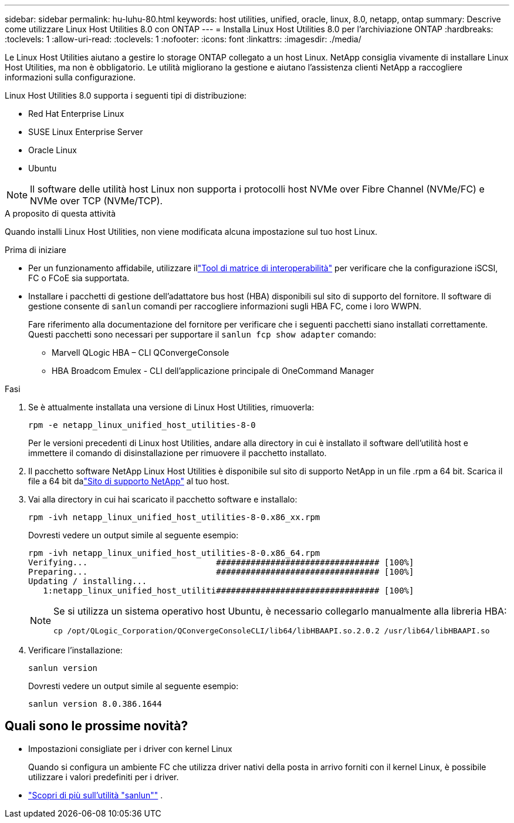 ---
sidebar: sidebar 
permalink: hu-luhu-80.html 
keywords: host utilities, unified, oracle, linux, 8.0, netapp, ontap 
summary: Descrive come utilizzare Linux Host Utilities 8.0 con ONTAP 
---
= Installa Linux Host Utilities 8.0 per l'archiviazione ONTAP
:hardbreaks:
:toclevels: 1
:allow-uri-read: 
:toclevels: 1
:nofooter: 
:icons: font
:linkattrs: 
:imagesdir: ./media/


[role="lead"]
Le Linux Host Utilities aiutano a gestire lo storage ONTAP collegato a un host Linux.  NetApp consiglia vivamente di installare Linux Host Utilities, ma non è obbligatorio.  Le utilità migliorano la gestione e aiutano l'assistenza clienti NetApp a raccogliere informazioni sulla configurazione.

Linux Host Utilities 8.0 supporta i seguenti tipi di distribuzione:

* Red Hat Enterprise Linux
* SUSE Linux Enterprise Server
* Oracle Linux
* Ubuntu



NOTE: Il software delle utilità host Linux non supporta i protocolli host NVMe over Fibre Channel (NVMe/FC) e NVMe over TCP (NVMe/TCP).

.A proposito di questa attività
Quando installi Linux Host Utilities, non viene modificata alcuna impostazione sul tuo host Linux.

.Prima di iniziare
* Per un funzionamento affidabile, utilizzare illink:https://imt.netapp.com/matrix/#welcome["Tool di matrice di interoperabilità"^] per verificare che la configurazione iSCSI, FC o FCoE sia supportata.
* Installare i pacchetti di gestione dell'adattatore bus host (HBA) disponibili sul sito di supporto del fornitore.  Il software di gestione consente di `sanlun` comandi per raccogliere informazioni sugli HBA FC, come i loro WWPN.
+
Fare riferimento alla documentazione del fornitore per verificare che i seguenti pacchetti siano installati correttamente.  Questi pacchetti sono necessari per supportare il `sanlun fcp show adapter` comando:

+
** Marvell QLogic HBA – CLI QConvergeConsole
** HBA Broadcom Emulex - CLI dell'applicazione principale di OneCommand Manager




.Fasi
. Se è attualmente installata una versione di Linux Host Utilities, rimuoverla:
+
[source, cli]
----
rpm -e netapp_linux_unified_host_utilities-8-0
----
+
Per le versioni precedenti di Linux host Utilities, andare alla directory in cui è installato il software dell'utilità host e immettere il comando di disinstallazione per rimuovere il pacchetto installato.

. Il pacchetto software NetApp Linux Host Utilities è disponibile sul sito di supporto NetApp in un file .rpm a 64 bit. Scarica il file a 64 bit dalink:https://mysupport.netapp.com/site/products/all/details/hostutilities/downloads-tab/download/61343/8.0/downloads["Sito di supporto NetApp"^] al tuo host.
. Vai alla directory in cui hai scaricato il pacchetto software e installalo:
+
[source, cli]
----
rpm -ivh netapp_linux_unified_host_utilities-8-0.x86_xx.rpm
----
+
Dovresti vedere un output simile al seguente esempio:

+
[listing]
----
rpm -ivh netapp_linux_unified_host_utilities-8-0.x86_64.rpm
Verifying...                          ################################# [100%]
Preparing...                          ################################# [100%]
Updating / installing...
   1:netapp_linux_unified_host_utiliti################################# [100%]

----
+
[NOTE]
====
Se si utilizza un sistema operativo host Ubuntu, è necessario collegarlo manualmente alla libreria HBA:

[source, cli]
----
cp /opt/QLogic_Corporation/QConvergeConsoleCLI/lib64/libHBAAPI.so.2.0.2 /usr/lib64/libHBAAPI.so
----
====
. Verificare l'installazione:
+
[source, cli]
----
sanlun version
----
+
Dovresti vedere un output simile al seguente esempio:

+
[listing]
----
sanlun version 8.0.386.1644
----




== Quali sono le prossime novità?

* Impostazioni consigliate per i driver con kernel Linux
+
Quando si configura un ambiente FC che utilizza driver nativi della posta in arrivo forniti con il kernel Linux, è possibile utilizzare i valori predefiniti per i driver.

* link:hu-luhu-sanlun-utility.html["Scopri di più sull'utilità "sanlun""] .

